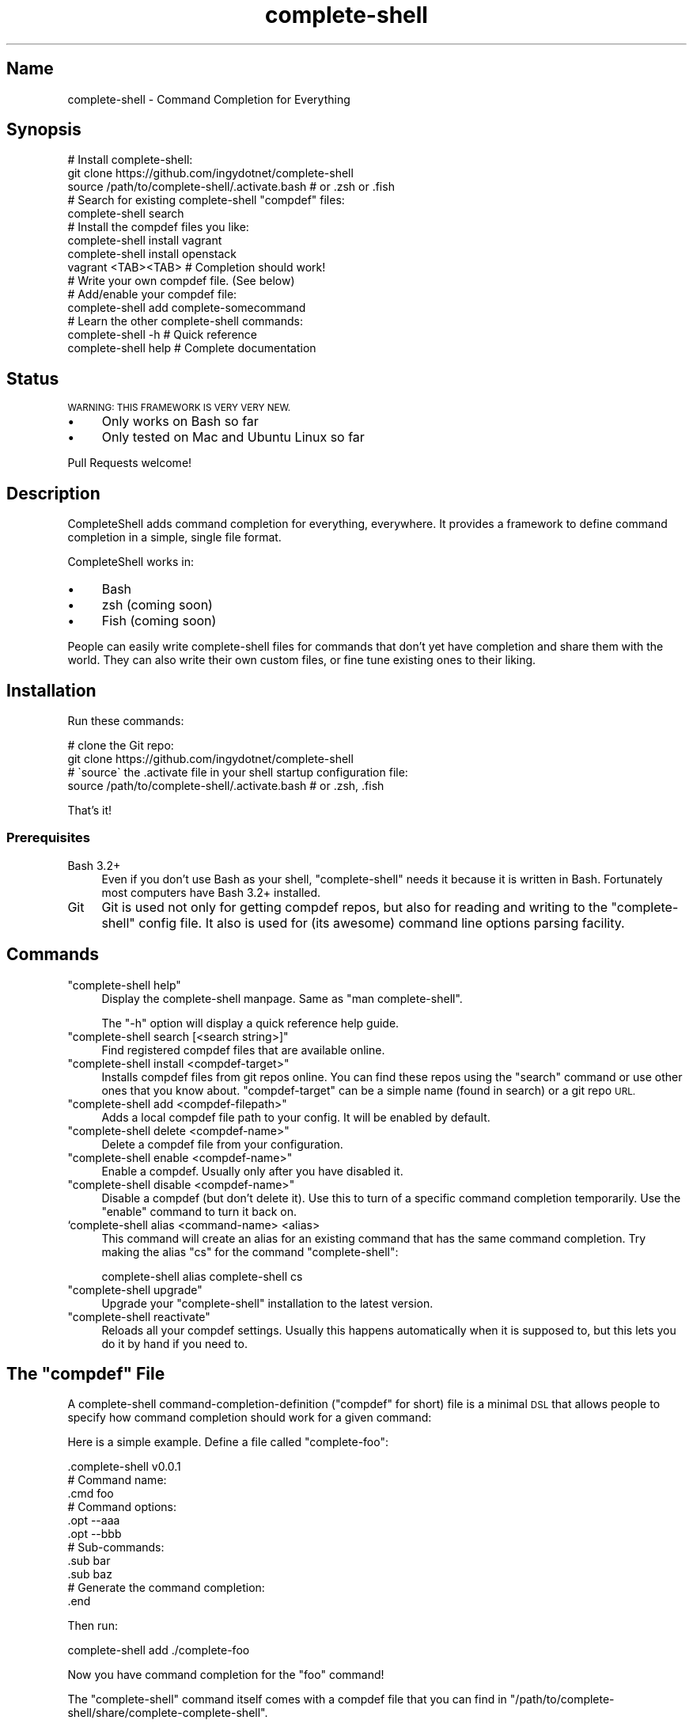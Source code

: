 .\" Automatically generated by Pod::Man 2.27 (Pod::Simple 3.28)
.\"
.\" Standard preamble:
.\" ========================================================================
.de Sp \" Vertical space (when we can't use .PP)
.if t .sp .5v
.if n .sp
..
.de Vb \" Begin verbatim text
.ft CW
.nf
.ne \\$1
..
.de Ve \" End verbatim text
.ft R
.fi
..
.\" Set up some character translations and predefined strings.  \*(-- will
.\" give an unbreakable dash, \*(PI will give pi, \*(L" will give a left
.\" double quote, and \*(R" will give a right double quote.  \*(C+ will
.\" give a nicer C++.  Capital omega is used to do unbreakable dashes and
.\" therefore won't be available.  \*(C` and \*(C' expand to `' in nroff,
.\" nothing in troff, for use with C<>.
.tr \(*W-
.ds C+ C\v'-.1v'\h'-1p'\s-2+\h'-1p'+\s0\v'.1v'\h'-1p'
.ie n \{\
.    ds -- \(*W-
.    ds PI pi
.    if (\n(.H=4u)&(1m=24u) .ds -- \(*W\h'-12u'\(*W\h'-12u'-\" diablo 10 pitch
.    if (\n(.H=4u)&(1m=20u) .ds -- \(*W\h'-12u'\(*W\h'-8u'-\"  diablo 12 pitch
.    ds L" ""
.    ds R" ""
.    ds C` ""
.    ds C' ""
'br\}
.el\{\
.    ds -- \|\(em\|
.    ds PI \(*p
.    ds L" ``
.    ds R" ''
.    ds C`
.    ds C'
'br\}
.\"
.\" Escape single quotes in literal strings from groff's Unicode transform.
.ie \n(.g .ds Aq \(aq
.el       .ds Aq '
.\"
.\" If the F register is turned on, we'll generate index entries on stderr for
.\" titles (.TH), headers (.SH), subsections (.SS), items (.Ip), and index
.\" entries marked with X<> in POD.  Of course, you'll have to process the
.\" output yourself in some meaningful fashion.
.\"
.\" Avoid warning from groff about undefined register 'F'.
.de IX
..
.nr rF 0
.if \n(.g .if rF .nr rF 1
.if (\n(rF:(\n(.g==0)) \{
.    if \nF \{
.        de IX
.        tm Index:\\$1\t\\n%\t"\\$2"
..
.        if !\nF==2 \{
.            nr % 0
.            nr F 2
.        \}
.    \}
.\}
.rr rF
.\" ========================================================================
.\"
.IX Title "complete-shell 1"
.TH complete-shell 1 "2015-10-16" "Generated by Swim v0.1.40" "Command Completion for Everything"
.\" For nroff, turn off justification.  Always turn off hyphenation; it makes
.\" way too many mistakes in technical documents.
.if n .ad l
.nh
.SH "Name"
.IX Header "Name"
complete-shell \- Command Completion for Everything
.SH "Synopsis"
.IX Header "Synopsis"
.Vb 3
\&    # Install complete\-shell:
\&    git clone https://github.com/ingydotnet/complete\-shell
\&    source /path/to/complete\-shell/.activate.bash           # or .zsh or .fish
\&
\&    # Search for existing complete\-shell "compdef" files:
\&    complete\-shell search
\&
\&    # Install the compdef files you like:
\&    complete\-shell install vagrant
\&    complete\-shell install openstack
\&
\&    vagrant <TAB><TAB>  # Completion should work!
\&
\&    # Write your own compdef file. (See below)
\&    # Add/enable your compdef file:
\&    complete\-shell add complete\-somecommand
\&
\&    # Learn the other complete\-shell commands:
\&    complete\-shell \-h     # Quick reference
\&    complete\-shell help   # Complete documentation
.Ve
.SH "Status"
.IX Header "Status"
\&\s-1WARNING: THIS FRAMEWORK IS VERY VERY NEW.\s0
.IP "\(bu" 4
Only works on Bash so far
.IP "\(bu" 4
Only tested on Mac and Ubuntu Linux so far
.PP
Pull Requests welcome!
.SH "Description"
.IX Header "Description"
CompleteShell adds command completion for everything, everywhere. It provides a framework to define command completion in a simple, single file format.
.PP
CompleteShell works in:
.IP "\(bu" 4
Bash
.IP "\(bu" 4
zsh (coming soon)
.IP "\(bu" 4
Fish (coming soon)
.PP
People can easily write complete-shell files for commands that don't yet have completion and share them with the world. They can also write their own custom files, or fine tune existing ones to their liking.
.SH "Installation"
.IX Header "Installation"
Run these commands:
.PP
.Vb 2
\&    # clone the Git repo:
\&    git clone https://github.com/ingydotnet/complete\-shell
\&
\&    # \`source\` the .activate file in your shell startup configuration file:
\&    source /path/to/complete\-shell/.activate.bash   # or .zsh, .fish
.Ve
.PP
That's it!
.SS "Prerequisites"
.IX Subsection "Prerequisites"
.IP "Bash 3.2+" 4
.IX Item "Bash 3.2+"
Even if you don't use Bash as your shell, \f(CW\*(C`complete\-shell\*(C'\fR needs it because it is written in Bash. Fortunately most computers have Bash 3.2+ installed.
.IP "Git" 4
.IX Item "Git"
Git is used not only for getting compdef repos, but also for reading and writing to the \f(CW\*(C`complete\-shell\*(C'\fR config file. It also is used for (its awesome) command line options parsing facility.
.SH "Commands"
.IX Header "Commands"
.ie n .IP """complete\-shell help""" 4
.el .IP "\f(CWcomplete\-shell help\fR" 4
.IX Item "complete-shell help"
Display the complete-shell manpage. Same as \f(CW\*(C`man complete\-shell\*(C'\fR.
.Sp
The \f(CW\*(C`\-h\*(C'\fR option will display a quick reference help guide.
.ie n .IP """complete\-shell search [<search string>]""" 4
.el .IP "\f(CWcomplete\-shell search [<search string>]\fR" 4
.IX Item "complete-shell search [<search string>]"
Find registered compdef files that are available online.
.ie n .IP """complete\-shell install <compdef\-target>""" 4
.el .IP "\f(CWcomplete\-shell install <compdef\-target>\fR" 4
.IX Item "complete-shell install <compdef-target>"
Installs compdef files from git repos online. You can find these repos using the \f(CW\*(C`search\*(C'\fR command or use other ones that you know about. \f(CW\*(C`compdef\-target\*(C'\fR can be a simple name (found in search) or a git repo \s-1URL.\s0
.ie n .IP """complete\-shell add <compdef\-filepath>""" 4
.el .IP "\f(CWcomplete\-shell add <compdef\-filepath>\fR" 4
.IX Item "complete-shell add <compdef-filepath>"
Adds a local compdef file path to your config. It will be enabled by default.
.ie n .IP """complete\-shell delete <compdef\-name>""" 4
.el .IP "\f(CWcomplete\-shell delete <compdef\-name>\fR" 4
.IX Item "complete-shell delete <compdef-name>"
Delete a compdef file from your configuration.
.ie n .IP """complete\-shell enable <compdef\-name>""" 4
.el .IP "\f(CWcomplete\-shell enable <compdef\-name>\fR" 4
.IX Item "complete-shell enable <compdef-name>"
Enable a compdef. Usually only after you have disabled it.
.ie n .IP """complete\-shell disable <compdef\-name>""" 4
.el .IP "\f(CWcomplete\-shell disable <compdef\-name>\fR" 4
.IX Item "complete-shell disable <compdef-name>"
Disable a compdef (but don't delete it). Use this to turn of a specific command completion temporarily. Use the \f(CW\*(C`enable\*(C'\fR command to turn it back on.
.IP "`complete\-shell alias <command\-name> <alias>" 4
.IX Item "`complete-shell alias <command-name> <alias>"
This command will create an alias for an existing command that has the same command completion. Try making the alias \f(CW\*(C`cs\*(C'\fR for the command \f(CW\*(C`complete\-shell\*(C'\fR:
.Sp
.Vb 1
\&    complete\-shell alias complete\-shell cs
.Ve
.ie n .IP """complete\-shell upgrade""" 4
.el .IP "\f(CWcomplete\-shell upgrade\fR" 4
.IX Item "complete-shell upgrade"
Upgrade your \f(CW\*(C`complete\-shell\*(C'\fR installation to the latest version.
.ie n .IP """complete\-shell reactivate""" 4
.el .IP "\f(CWcomplete\-shell reactivate\fR" 4
.IX Item "complete-shell reactivate"
Reloads all your compdef settings. Usually this happens automatically when it is supposed to, but this lets you do it by hand if you need to.
.ie n .SH "The ""compdef"" File"
.el .SH "The \f(CWcompdef\fP File"
.IX Header "The compdef File"
A complete-shell command-completion-definition (\*(L"compdef\*(R" for short) file is a minimal \s-1DSL\s0 that allows people to specify how command completion should work for a given command:
.PP
Here is a simple example. Define a file called \f(CW\*(C`complete\-foo\*(C'\fR:
.PP
.Vb 1
\&    .complete\-shell v0.0.1
\&
\&    # Command name:
\&    .cmd foo
\&
\&    # Command options:
\&    .opt \-\-aaa
\&    .opt \-\-bbb
\&
\&    # Sub\-commands:
\&    .sub bar
\&    .sub baz
\&
\&    # Generate the command completion:
\&    .end
.Ve
.PP
Then run:
.PP
.Vb 1
\&    complete\-shell add ./complete\-foo
.Ve
.PP
Now you have command completion for the \f(CW\*(C`foo\*(C'\fR command!
.PP
The \f(CW\*(C`complete\-shell\*(C'\fR command itself comes with a compdef file that you can find in \f(CW\*(C`/path/to/complete\-shell/share/complete\-complete\-shell\*(C'\fR.
.SS "compdef File Guidelines"
.IX Subsection "compdef File Guidelines"
.IP "\(bu" 4
compdef files are named with \f(CW\*(C`complete\-\*(C'\fR prefix followed by a \f(CW\*(C`name\*(C'\fR.
.IP "\(bu" 4
The name should be either:
.RS 4
.IP "\(bu" 4
The name of the \s-1CLI\s0 command for which it adds support
.IP "\(bu" 4
The name of a project that has multiple commands
.RE
.RS 4
.RE
.IP "\(bu" 4
A compdef file can define completions for one or more commands
.IP "\(bu" 4
A compdef Git repo contains one or more comdef files
.IP "\(bu" 4
A compdef file uses the syntax described in the next section
.ie n .SS "The ""compdef"" Language"
.el .SS "The \f(CWcompdef\fP Language"
.IX Subsection "The compdef Language"
The compdef files are written in a simple \s-1DSL.\s0 The \s-1DSL\s0 has a set of simple commands that all begin with a period, like \f(CW\*(C`.cmd\*(C'\fR. Blank lines and \f(CW\*(C`#\*(C'\fR comments are supported.
.PP
The \s-1DSL\s0 happens to a common subset of the Bash, Zsh and Fish shell languages, but compdef files should not contain any statements that are not documented by the \s-1DSL.\s0
.PP
The \s-1DSL\s0 is versioned and can change over time. It is designed to be forward and backward compatible. ie People can use compdef files of any \s-1DSL\s0 version, and authors can not worry about their compdefs breaking with future \f(CW\*(C`complete\-shell\*(C'\fR releases. Users \fBwill\fR need to upgrade \f(CW\*(C`complete\-shell\*(C'\fR to at least the version of the most modern compdef file's \s-1API\s0 version that they want to use.
.ie n .SS "The ""compdef"" v0.0.1 Syntax"
.el .SS "The \f(CWcompdef\fP v0.0.1 Syntax"
.IX Subsection "The compdef v0.0.1 Syntax"
A compdef files consists of comments, blank lines and single-line command statements.
.PP
This is a list of the compdef statement commands:
.ie n .IP """.complete\-shell v0.0.1""" 4
.el .IP "\f(CW.complete\-shell v0.0.1\fR" 4
.IX Item ".complete-shell v0.0.1"
The first statement in every compdef file must be \f(CW\*(C`.complete\-shell\*(C'\fR and must have a version argument as shown above. The version is used to invoke the appropriate runtime support for that file.
.ie n .IP """.cmd <name>""" 4
.el .IP "\f(CW.cmd <name>\fR" 4
.IX Item ".cmd <name>"
The name of the statement for which completion is being defined. This is the second statement in the file. All other statement apply to this \f(CW\*(C`name\*(C'\fR until an \f(CW\*(C`.end\*(C'\fR statement is found.
.Sp
After an \f(CW\*(C`.end\*(C'\fR statement is found, another \s-1CLI\s0 command could be defined with a new \f(CW\*(C`.cmd\*(C'\fR statement.
.ie n .IP """.opt <\-\-option>""" 4
.el .IP "\f(CW.opt <\-\-option>\fR" 4
.IX Item ".opt <--option>"
This defines an option that applies to the \s-1CLI\s0 command.
.ie n .IP """.sub <subcommand name>""" 4
.el .IP "\f(CW.sub <subcommand name>\fR" 4
.IX Item ".sub <subcommand name>"
This defines a subcommand that applies to the \s-1CLI\s0 command.
.ie n .IP """.end""" 4
.el .IP "\f(CW.end\fR" 4
.IX Item ".end"
Every compdef definition must be terminate with a \f(CW\*(C`.end\*(C'\fR command. This compiles all the info into the final form needed for it to work on your system.
.PP
This is a very early and minimal version of the \s-1DSL.\s0 Expect it to grow much richer over time.
.ie n .SS "Sharing ""compdef"" Files"
.el .SS "Sharing \f(CWcompdef\fP Files"
.IX Subsection "Sharing compdef Files"
Sharing compdef files is simple. Create a Git repo for your compdef files:
.PP
.Vb 3
\&    ReadMe          # Describe your repo
\&    complete\-foo    # compdef for the foo command
\&    complete\-bars   # compdef for the bar commands
.Ve
.PP
Then push it to a public Git host, like GitHub or BitBucket.
.PP
If you want it to be found in the \f(CW\*(C`complete\-shell search\*(C'\fR command, then register it with complete-shell:
.IP "\(bu" 4
Fork/clone <https://github.com/ingydotnet/complete\-shell>
.IP "\(bu" 4
Add your repo to the share/compdef\-index file
.IP "\(bu" 4
Commit and push
.IP "\(bu" 4
Send a Pull Request
.RS 4
.IP "\(bu" 4
Or an email if you aren't comfortable with GitHub PRs
.RE
.RS 4
.RE
